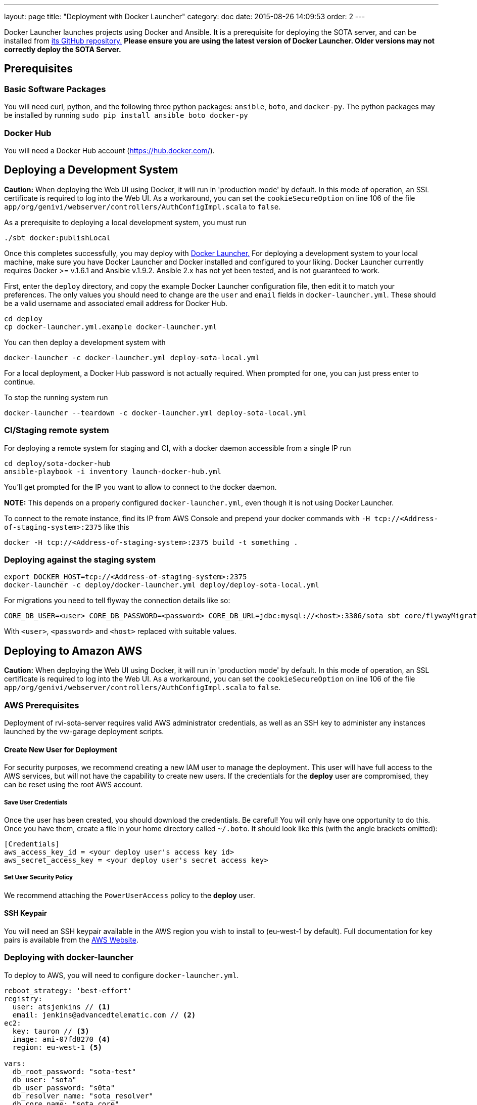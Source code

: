 ---
layout: page
title: "Deployment with Docker Launcher"
category: doc
date: 2015-08-26 14:09:53
order: 2
---

Docker Launcher launches projects using Docker and Ansible. It is a prerequisite for deploying the SOTA server, and can be installed from https://github.com/advancedtelematic/docker-launcher[its GitHub repository.] *Please ensure you are using the latest version of Docker Launcher. Older versions may not correctly deploy the SOTA Server.*

== Prerequisites

=== Basic Software Packages

You will need curl, python, and the following three python packages: `ansible`, `boto`, and `docker-py`. The python packages may be installed by running `sudo pip install ansible boto docker-py`

=== Docker Hub

You will need a Docker Hub account (https://hub.docker.com/).



== Deploying a Development System

**Caution:** When deploying the Web UI using Docker, it will run in 'production mode' by default. In this mode of operation, an SSL certificate is required to log into the Web UI. As a workaround, you can set the `cookieSecureOption` on line 106 of the file `app/org/genivi/webserver/controllers/AuthConfigImpl.scala` to `false`.

As a prerequisite to deploying a local development system, you must run

[source,sh]
-------------------------
./sbt docker:publishLocal
-------------------------

Once this completes successfully, you may deploy with https://github.com/advancedtelematic/docker-launcher[Docker Launcher.] For deploying a development system to your local machine, make sure you have Docker Launcher and Docker installed and configured to your liking. Docker Launcher currently requires Docker >= v.1.6.1 and Ansible v.1.9.2. Ansible 2.x has not yet been tested, and is not guaranteed to work.

First, enter the `deploy` directory, and copy the example Docker Launcher configuration file, then edit it to match your preferences. The only values you should need to change are the `user` and `email` fields in `docker-launcher.yml`. These should be a valid username and associated email address for Docker Hub.

[source,sh]
--------------------------------------------------
cd deploy
cp docker-launcher.yml.example docker-launcher.yml
--------------------------------------------------

You can then deploy a development system with

[source,sh]
------------------------------------------------------------

docker-launcher -c docker-launcher.yml deploy-sota-local.yml
------------------------------------------------------------

For a local deployment, a Docker Hub password is not actually required. When prompted for one, you can just press enter to continue.

To stop the running system run

[source,sh]
-----------------------------------------------------------------------

docker-launcher --teardown -c docker-launcher.yml deploy-sota-local.yml
-----------------------------------------------------------------------

[[cistaging-remote-system]]
=== CI/Staging remote system

For deploying a remote system for staging and CI, with a docker daemon accessible from a single IP run

[source,sh]
---------------------------------------------------
cd deploy/sota-docker-hub
ansible-playbook -i inventory launch-docker-hub.yml
---------------------------------------------------

You'll get prompted for the IP you want to allow to connect to the docker daemon.

*NOTE:* This depends on a properly configured `docker-launcher.yml`, even though it is not using Docker Launcher.

To connect to the remote instance, find its IP from AWS Console and prepend your docker commands with `-H tcp://<Address-of-staging-system>:2375` like this

[source,sh]
---------------------------------------------------------------------

docker -H tcp://<Address-of-staging-system>:2375 build -t something .
---------------------------------------------------------------------

[[deploying-against-the-staging-system]]
=== Deploying against the staging system

[source,sh]
--------------------------------------------------------------------------

export DOCKER_HOST=tcp://<Address-of-staging-system>:2375
docker-launcher -c deploy/docker-launcher.yml deploy/deploy-sota-local.yml
--------------------------------------------------------------------------

For migrations you need to tell flyway the connection details like so:

[source,sh]
----------------------------------------------------------------------------------------------------------------

CORE_DB_USER=<user> CORE_DB_PASSWORD=<password> CORE_DB_URL=jdbc:mysql://<host>:3306/sota sbt core/flywayMigrate
----------------------------------------------------------------------------------------------------------------

With `<user>`, `<password>` and `<host>` replaced with suitable values.

== Deploying to Amazon AWS

**Caution:** When deploying the Web UI using Docker, it will run in 'production mode' by default. In this mode of operation, an SSL certificate is required to log into the Web UI. As a workaround, you can set the `cookieSecureOption` on line 106 of the file `app/org/genivi/webserver/controllers/AuthConfigImpl.scala` to `false`.

=== AWS Prerequisites

Deployment of rvi-sota-server requires valid AWS administrator credentials, as well as an SSH key to administer any instances launched by the vw-garage deployment scripts.

==== Create New User for Deployment

For security purposes, we recommend creating a new IAM user to manage the deployment. This user will have full access to the AWS services, but will not have the capability to create new users. If the credentials for the *deploy* user are compromised, they can be reset using the root AWS account.

===== Save User Credentials

Once the user has been created, you should download the credentials. Be careful! You will only have one opportunity to do this. Once you have them, create a file in your home directory called `~/.boto`. It should look like this (with the angle brackets omitted):

--------------------------------------------------------------
[Credentials]
aws_access_key_id = <your deploy user's access key id>
aws_secret_access_key = <your deploy user's secret access key>
--------------------------------------------------------------

===== Set User Security Policy

We recommend attaching the `PowerUserAccess` policy to the *deploy* user.

==== SSH Keypair

You will need an SSH keypair available in the AWS region you wish to install to (eu-west-1 by default). Full documentation for key pairs is available from the https://docs.aws.amazon.com/AWSEC2/latest/UserGuide/ec2-key-pairs.html[AWS Website].

=== Deploying with docker-launcher

To deploy to AWS, you will need to configure `docker-launcher.yml`.

[source,yaml]
----
reboot_strategy: 'best-effort'
registry:
  user: atsjenkins // <1>
  email: jenkins@advancedtelematic.com // <2>
ec2:
  key: tauron // <3>
  image: ami-07fd8270 <4>
  region: eu-west-1 <5>

vars:
  db_root_password: "sota-test"
  db_user: "sota"
  db_user_password: "s0ta"
  db_resolver_name: "sota_resolver"
  db_core_name: "sota_core"
  play_crypto_secret: "YM5B6o<ywKn4tTyA;tOZ<2xUEajF4DDi=O/PPm1Q^w2LqtKISd9oqYT6b>>C1gQa"
----

You will need to change at least three values from the example file:

<1> Your username at Docker Hub
<2> The email address associated with your Docker Hub account
<3> The name of an SSH keypair associated with your AWS account

You may wish to also change the region (5). Note that if you do so, you will need to select a CoreOS image (4) valid for `c3.xlarge` instances in your chosen region. If you don't change the region, the default from the example file should work.

Once you've configured `docker-launcher.yml` to your liking, you can run `docker-launcher -c docker-launcher.yml deploy-sota-ec2.yml` to deploy to AWS. Note that this may take quite some time. You can set debug verbosity in docker-launcher with `-vvv`.



